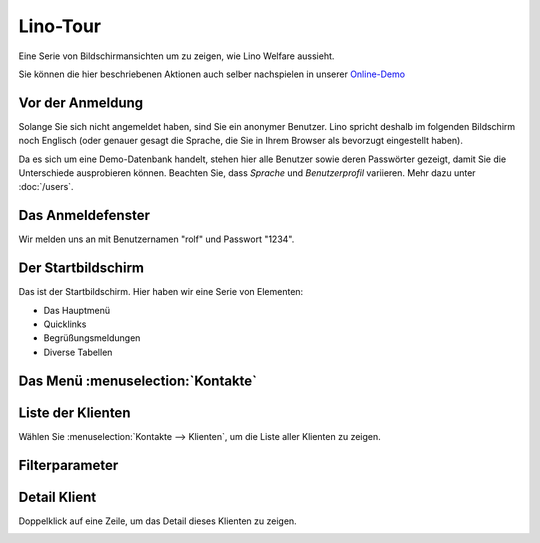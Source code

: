 .. _welfare.de.tour:

=========
Lino-Tour
=========






Eine Serie von Bildschirmansichten um zu zeigen, wie Lino
Welfare aussieht.

Sie können die hier beschriebenen Aktionen auch selber
nachspielen in unserer `Online-Demo
<http://welfare-demo.lino-framework.org>`_






-----------------
Vor der Anmeldung
-----------------





Solange Sie sich nicht angemeldet haben, sind Sie ein anonymer
Benutzer.  Lino spricht deshalb im folgenden Bildschirm noch
Englisch (oder genauer gesagt die Sprache, die Sie in Ihrem
Browser als bevorzugt eingestellt haben).

Da es sich um eine Demo-Datenbank handelt, stehen hier
alle Benutzer sowie deren Passwörter gezeigt, damit Sie die
Unterschiede ausprobieren können.  Beachten Sie, dass *Sprache*
und *Benutzerprofil* variieren.
Mehr dazu unter :doc:`/users`.



.. image:: login1.png
    :alt: Vor der Anmeldung
    :width: 500





------------------
Das Anmeldefenster
------------------




Wir melden uns an mit Benutzernamen "rolf" und Passwort "1234".


.. image:: login2.png
    :alt: Das Anmeldefenster
    :width: 500





-------------------
Der Startbildschirm
-------------------




Das ist der Startbildschirm. Hier haben wir eine Serie von Elementen:

- Das Hauptmenü
- Quicklinks
- Begrüßungsmeldungen
- Diverse Tabellen



.. image:: welcome.png
    :alt: Der Startbildschirm
    :width: 500





----------------------------------
Das Menü :menuselection:`Kontakte`
----------------------------------





.. image:: menu_kontakte.png
    :alt: Das Menü :menuselection:`Kontakte`
    :width: 500





------------------
Liste der Klienten
------------------




Wählen Sie :menuselection:`Kontakte --> Klienten`, um die Liste
aller Klienten zu zeigen.


.. image:: pcsw.Clients.grid.png
    :alt: Liste der Klienten
    :width: 500





---------------
Filterparameter
---------------




    

.. image:: pcsw.Clients.grid.params.png
    :alt: Filterparameter
    :width: 500





-------------
Detail Klient
-------------




Doppelklick auf eine Zeile, um das Detail dieses Klienten zu zeigen.


.. image:: pcsw.Clients.detail.png
    :alt: Detail Klient
    :width: 500



